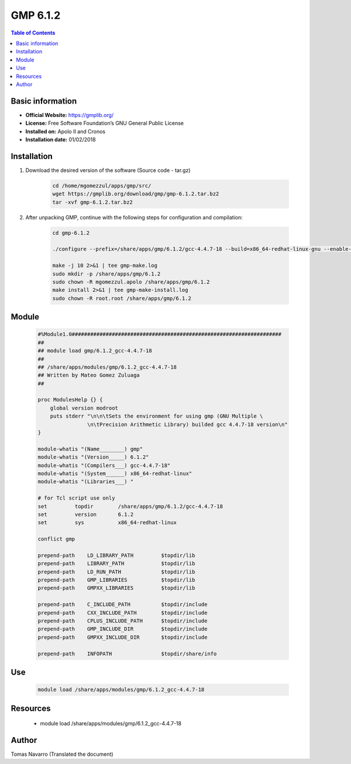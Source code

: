.. _gmp6.1.2-index:

GMP 6.1.2
=========

.. contents:: Table of Contents

Basic information
-----------------

- **Official Website:** https://gmplib.org/
- **License:** Free Software Foundation’s GNU General Public License
- **Installed on:** Apolo II and Cronos
- **Installation date:** 01/02/2018


Installation
------------

#. Download the desired version of the software (Source code - tar.gz)

    .. code-block:: bash

        cd /home/mgomezzul/apps/gmp/src/
        wget https://gmplib.org/download/gmp/gmp-6.1.2.tar.bz2
        tar -xvf gmp-6.1.2.tar.bz2


#. After unpacking GMP, continue with the following steps for configuration and compilation:

    .. code-block:: bash

        cd gmp-6.1.2

        ./configure --prefix=/share/apps/gmp/6.1.2/gcc-4.4.7-18 --build=x86_64-redhat-linux-gnu --enable-cxx --enable-assert --with-gnu-ld

        make -j 10 2>&1 | tee gmp-make.log
        sudo mkdir -p /share/apps/gmp/6.1.2
        sudo chown -R mgomezzul.apolo /share/apps/gmp/6.1.2
        make install 2>&1 | tee gmp-make-install.log
        sudo chown -R root.root /share/apps/gmp/6.1.2



Module
------

    .. code-block:: bash

        #%Module1.0####################################################################
        ##
        ## module load gmp/6.1.2_gcc-4.4.7-18
        ##
        ## /share/apps/modules/gmp/6.1.2_gcc-4.4.7-18
        ## Written by Mateo Gomez Zuluaga
        ##

        proc ModulesHelp {} {
            global version modroot
            puts stderr "\n\n\tSets the environment for using gmp (GNU Multiple \ 
                        \n\tPrecision Arithmetic Library) builded gcc 4.4.7-18 version\n"
        }

        module-whatis "(Name________) gmp"
        module-whatis "(Version_____) 6.1.2"
        module-whatis "(Compilers___) gcc-4.4.7-18"
        module-whatis "(System______) x86_64-redhat-linux"
        module-whatis "(Libraries___) "

        # for Tcl script use only
        set         topdir        /share/apps/gmp/6.1.2/gcc-4.4.7-18
        set         version       6.1.2
        set         sys           x86_64-redhat-linux

        conflict gmp
        
        prepend-path    LD_LIBRARY_PATH         $topdir/lib
        prepend-path    LIBRARY_PATH            $topdir/lib
        prepend-path    LD_RUN_PATH             $topdir/lib
        prepend-path    GMP_LIBRARIES           $topdir/lib
        prepend-path    GMPXX_LIBRARIES         $topdir/lib

        prepend-path    C_INCLUDE_PATH          $topdir/include
        prepend-path    CXX_INCLUDE_PATH        $topdir/include
        prepend-path    CPLUS_INCLUDE_PATH      $topdir/include
        prepend-path    GMP_INCLUDE_DIR         $topdir/include
        prepend-path    GMPXX_INCLUDE_DIR       $topdir/include

        prepend-path    INFOPATH                $topdir/share/info




Use
---
    .. code-block:: bash

        module load /share/apps/modules/gmp/6.1.2_gcc-4.4.7-18

Resources
---------

    * module load /share/apps/modules/gmp/6.1.2_gcc-4.4.7-18


Author
------
Tomas Navarro (Translated the document)